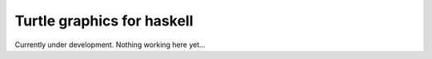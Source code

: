 Turtle graphics for haskell
===============================

Currently under development. Nothing working here yet...
